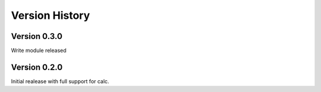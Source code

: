 Version History
===============

Version 0.3.0
-------------

Write module released

Version 0.2.0
-------------

Initial realease with full support for calc.